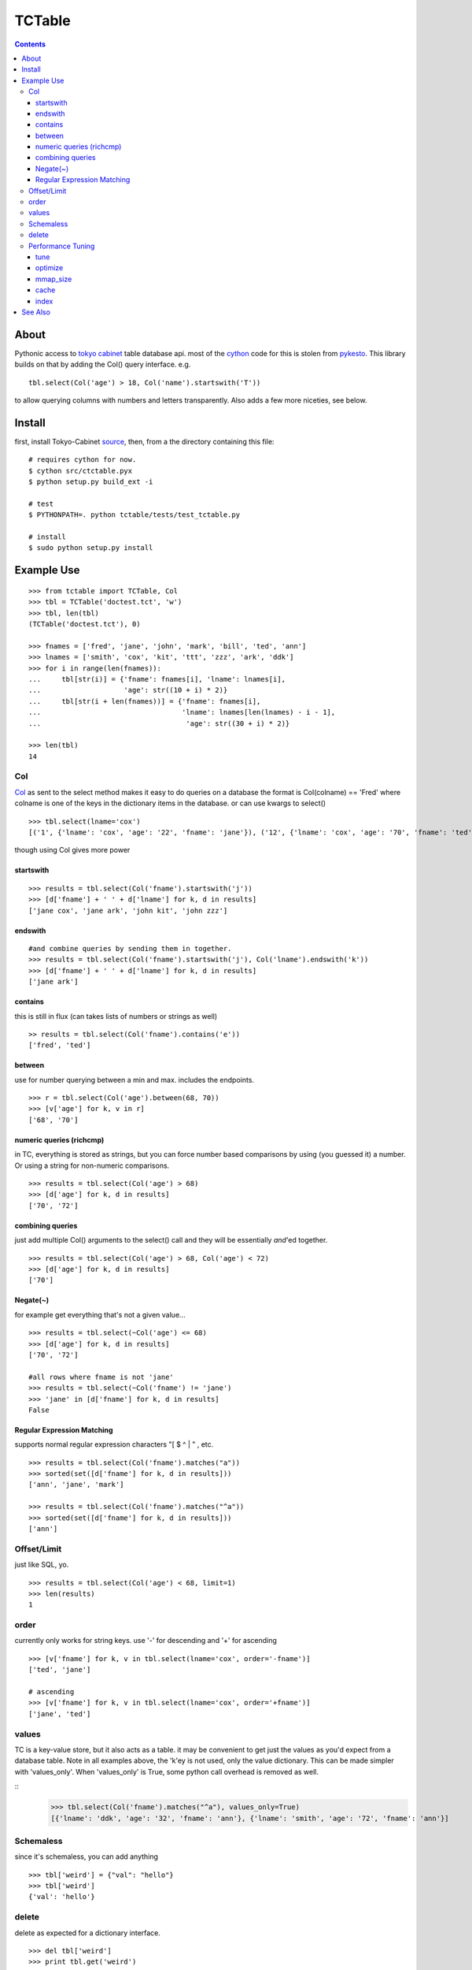 +++++++
TCTable
+++++++

.. contents ::

About
-----

Pythonic access to `tokyo cabinet`_ table database api. most of the `cython`_ 
code for this is stolen from `pykesto`_.
This library builds on that by adding the Col() query interface. e.g.
::

    tbl.select(Col('age') > 18, Col('name').startswith('T'))

to allow querying columns with numbers and letters transparently.
Also adds a few more niceties, see below.

Install
-------
first, install Tokyo-Cabinet `source`_, then,
from a the directory containing this file:
::


    # requires cython for now.
    $ cython src/ctctable.pyx
    $ python setup.py build_ext -i

    # test 
    $ PYTHONPATH=. python tctable/tests/test_tctable.py

    # install
    $ sudo python setup.py install


Example Use
-----------
::

    >>> from tctable import TCTable, Col
    >>> tbl = TCTable('doctest.tct', 'w')
    >>> tbl, len(tbl)
    (TCTable('doctest.tct'), 0)

    >>> fnames = ['fred', 'jane', 'john', 'mark', 'bill', 'ted', 'ann']
    >>> lnames = ['smith', 'cox', 'kit', 'ttt', 'zzz', 'ark', 'ddk']
    >>> for i in range(len(fnames)):
    ...     tbl[str(i)] = {'fname': fnames[i], 'lname': lnames[i],
    ...                    'age': str((10 + i) * 2)}
    ...     tbl[str(i + len(fnames))] = {'fname': fnames[i],
    ...                                  'lname': lnames[len(lnames) - i - 1],
    ...                                   'age': str((30 + i) * 2)}

    >>> len(tbl)
    14

Col
===

`Col`_ as sent to the select method makes it easy to do queries on a database
the format is Col(colname) == 'Fred' where colname is one of the keys in the
dictionary items in the database. or can use kwargs to select()
::

    >>> tbl.select(lname='cox')
    [('1', {'lname': 'cox', 'age': '22', 'fname': 'jane'}), ('12', {'lname': 'cox', 'age': '70', 'fname': 'ted'})]

though using Col gives more power

startswith
**********
::

    >>> results = tbl.select(Col('fname').startswith('j'))
    >>> [d['fname'] + ' ' + d['lname'] for k, d in results]
    ['jane cox', 'jane ark', 'john kit', 'john zzz']

endswith
********
::

    #and combine queries by sending them in together.
    >>> results = tbl.select(Col('fname').startswith('j'), Col('lname').endswith('k'))
    >>> [d['fname'] + ' ' + d['lname'] for k, d in results]
    ['jane ark']

contains
********
this is still in flux (can takes lists of numbers or strings as well)
::

    >> results = tbl.select(Col('fname').contains('e'))
    ['fred', 'ted']

between
*******
use for number querying between a min and max. includes the endpoints.
::

    >>> r = tbl.select(Col('age').between(68, 70))
    >>> [v['age'] for k, v in r]
    ['68', '70']

numeric queries (richcmp)
*************************

in TC, everything is stored as strings, but you can force
number based comparisons by using (you guessed it) a number.
Or using a string for non-numeric comparisons.

::

    >>> results = tbl.select(Col('age') > 68)
    >>> [d['age'] for k, d in results]
    ['70', '72']

combining queries
*****************

just add multiple Col() arguments to the select() call
and they will be essentially *and*'ed together.

::

    >>> results = tbl.select(Col('age') > 68, Col('age') < 72)
    >>> [d['age'] for k, d in results]
    ['70']

Negate(~)
*********

for example get everything that's not a given value...

::

    >>> results = tbl.select(~Col('age') <= 68)
    >>> [d['age'] for k, d in results]
    ['70', '72']

    #all rows where fname is not 'jane' 
    >>> results = tbl.select(~Col('fname') != 'jane')
    >>> 'jane' in [d['fname'] for k, d in results]
    False

Regular Expression Matching
***************************
supports normal regular expression characters "[ $ ^ | " , etc.

::

    >>> results = tbl.select(Col('fname').matches("a"))
    >>> sorted(set([d['fname'] for k, d in results]))
    ['ann', 'jane', 'mark']

    >>> results = tbl.select(Col('fname').matches("^a"))
    >>> sorted(set([d['fname'] for k, d in results]))
    ['ann']


Offset/Limit
============
just like SQL, yo.

::

    >>> results = tbl.select(Col('age') < 68, limit=1)
    >>> len(results)
    1

order
=====
currently only works for string keys. use '-' for descending and 
'+' for ascending

::

    >>> [v['fname'] for k, v in tbl.select(lname='cox', order='-fname')]
    ['ted', 'jane']

    # ascending
    >>> [v['fname'] for k, v in tbl.select(lname='cox', order='+fname')]
    ['jane', 'ted']


values
======
TC is a key-value store, but it also acts as a table. it may be
convenient to get just the values as you'd expect from a database
table. Note in all examples above, the 'k'ey is not used, only 
the value dictionary. This can be made simpler with 'values_only'.
When 'values_only' is True, some python call overhead is removed
as well.

::
    >>> tbl.select(Col('fname').matches("^a"), values_only=True)
    [{'lname': 'ddk', 'age': '32', 'fname': 'ann'}, {'lname': 'smith', 'age': '72', 'fname': 'ann'}]
    

Schemaless
==========
since it's schemaless, you can add anything

::

    >>> tbl['weird'] = {"val": "hello"}
    >>> tbl['weird']
    {'val': 'hello'}

delete
======
delete as expected for a dictionary interface.

::

    >>> del tbl['weird']
    >>> print tbl.get('weird')
    None

Performance Tuning
==================
Tokyo Cabinet allows you to `tune` or `optimize` a table. the available parameters are:

    * `bnum` specifies the number of elements of the bucket array.
      Suggested size of 'bnum' is about from 0.5 to 4 times of the number
      of all records to be stored. default is about 132K.

    * `apow` specifies the size of record alignment by power of 2.
      The default value is 4 standing for 2^4=16.

    * `fpow` specifies the maximum number of elements of the free block
      pool by power of 2. The default value is 10 standing for 2^10=1024.

    * `opts` specifies options by bitwise-or (|):

      * 'TDBTLARGE' must be specified to use a database larger than 2GB.
      * 'TDBTDEFLATE' use Deflate encoding.
      * 'TDBTBZIP' use BZIP2 encoding.
      * 'TDBTTCBS' use TCBS encoding.

The other parameters: `cache`_ and `mmap_size`_ are explained below.

tune
****
The arguments can be sent to the constructor.
::

    >>> import tctable
    >>> t = TCTable("some.tct", 'w', bnum=1234, fpow=6, \
    ...                    opts=tctable.TDBTLARGE | tctable.TDBTBZIP)

    >>> t.close()

optimize
********
optimize is called on an database opened with mode='w'. if no arguments are
specified, it will automatically adjust 'bnum' (only) according to the number
of elements in the table.
::

    >>> t = TCTable("some.tct", 'w')

    # ... add some records ...
    >>> t.optimize()
    True

mmap_size
*********
`mmap_size` is the size of mapped memory. default is 67,108,864 (64MB)
set in the constructor. this is `xmsiz` in TC parlance.
::

    >>> t.close()
    >>> t = TCTable("some.tct", 'w', mmap_size=128 * 1e6) # ~128MB.

cache
*****
TC also allows setting various caching parameters.
* `rcnum` is the max number of records to be cached. default is 0
* `lcnum` is the max number of leaf-nodes to be cached. default is 4096
* `ncnum` is the max number of non-leaf nodes cached. default is 512
these also must be set in the constructor.
::

    >>> t.close()
    >>> t = TCTable("some.tct", 'w', rcnum=1e7, lcnum=32768)


index
*****
create or delete a 's'tring or 'd'ecimal index on a column for faster queries.
::    

    # create a decimal index on the number column 'age'.
    >>> tbl.create_index('age', 'd')
    True

    # create a 'string index on the string column 'fname'.
    >>> tbl.create_index('fname', 's')
    True

    # remove the index.
    >>> tbl.delete_index('fname')
    True

    # optimize the index
    >>> tbl.optimize_index('age')
    True


See Also
--------

    * `tc`_ nice c-python bindings for all of the `tokyo cabinet`_ db types
      including the table

    * `pykesto`_ the project from which this library is taken. aims to provide
      transactions on top of `tokyo cabinet`_ .

    * to help out, see TODO list at top of `ctcable.pyx`_

    * tokyo cabinet database api http://1978th.net/tokyocabinet/spex-en.html#tctdbapi

    

.. _`pykesto`: http://code.google.com/p/pykesto/
.. _`tokyo cabinet`: http://1978th.net/tokyocabinet/
.. _`tc`: http://github.com/rsms/tc
.. _`cython`: http://cython.org/
.. _`ctcable.pyx`: http://github.com/brentp/tctable/blob/master/src/ctctable.pyx
.. _`source`: http://sourceforge.net/projects/tokyocabinet/files/

